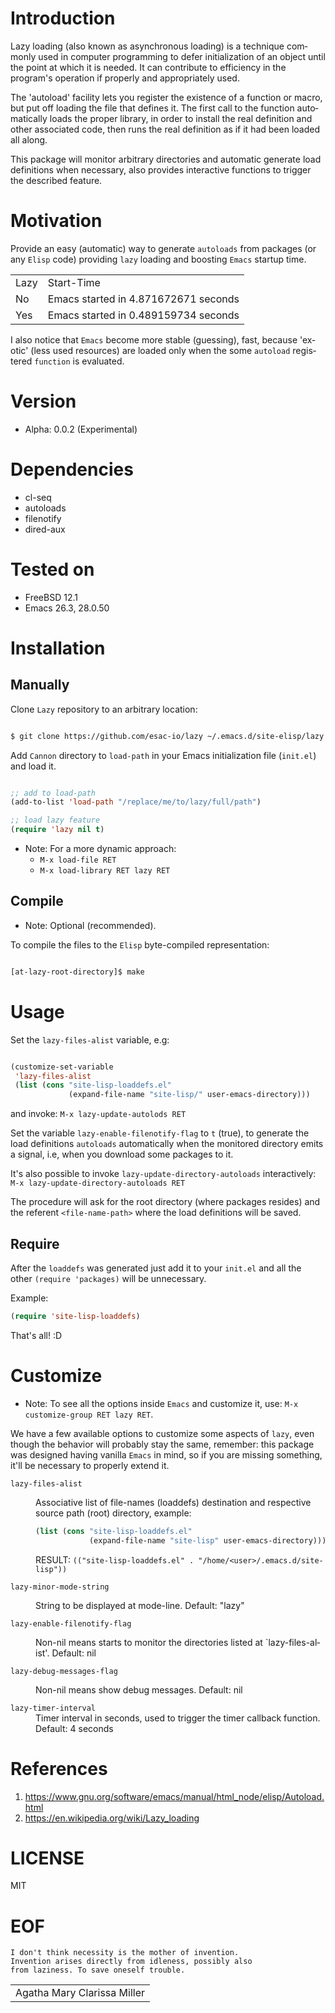 #+AUTHOR: esac
#+EMAIL: esac-io@tutanota.com
#+KEYWORDS: readme, emacs, elisp, autoloads, elisp, package
#+LANGUAGE: en
#+PROPERTY: header-args :tangle no

* Introduction

  Lazy loading (also known as asynchronous loading) is a technique
  commonly used in computer programming to defer initialization of an object
  until the point at which it is needed. It can contribute to efficiency
  in the program's operation if properly and appropriately used.

  The 'autoload' facility lets you register the existence of a function or
  macro, but put off loading the file that defines it.
  The first call to the function automatically loads the proper
  library, in order to install the real definition and other
  associated code, then runs the real definition as if it had
  been loaded all along.

  This package will monitor arbitrary directories and
  automatic generate load definitions when necessary,
  also provides interactive functions to trigger the
  described feature.

* Motivation

  Provide an easy (automatic) way to generate =autoloads= from
  packages (or any =Elisp= code) providing =lazy= loading
  and boosting =Emacs= startup time.

  | Lazy | Start-Time                           |
  | No   | Emacs started in 4.871672671 seconds |
  | Yes  | Emacs started in 0.489159734 seconds |

  I also notice that =Emacs= become more stable (guessing), fast,
  because 'exotic' (less used resources) are loaded only when the
  some =autoload= registered =function= is evaluated.

* Version

  - Alpha: 0.0.2 (Experimental)

* Dependencies

  - cl-seq
  - autoloads
  - filenotify
  - dired-aux

* Tested on

  - FreeBSD 12.1
  - Emacs 26.3, 28.0.50

* Installation
** Manually

   Clone =Lazy= repository to an arbitrary location:

   #+BEGIN_SRC sh

   $ git clone https://github.com/esac-io/lazy ~/.emacs.d/site-elisp/lazy

   #+END_SRC

   Add =Cannon= directory to =load-path= in your
   Emacs initialization file (~init.el~) and load it.

   #+BEGIN_SRC emacs-lisp

   ;; add to load-path
   (add-to-list 'load-path "/replace/me/to/lazy/full/path")

   ;; load lazy feature
   (require 'lazy nil t)

   #+END_SRC

   - Note: For a more dynamic approach:
     - =M-x load-file RET=
     - =M-x load-library RET lazy RET=

** Compile

   * Note: Optional (recommended).

   To compile the files to the =Elisp= byte-compiled representation:

   #+BEGIN_SRC sh

   [at-lazy-root-directory]$ make

   #+END_SRC

* Usage

  Set the =lazy-files-alist= variable, e.g:

  #+BEGIN_SRC emacs-lisp

  (customize-set-variable
   'lazy-files-alist
   (list (cons "site-lisp-loaddefs.el"
               (expand-file-name "site-lisp/" user-emacs-directory)))

  #+END_SRC

  and invoke: =M-x lazy-update-autolods RET=

  Set the variable =lazy-enable-filenotify-flag= to =t= (true), to
  generate the load definitions =autoloads= automatically when the
  monitored directory emits a signal, i.e, when you download some
  packages to it.

  It's also possible to invoke =lazy-update-directory-autoloads=
  interactively: =M-x lazy-update-directory-autoloads RET=

  The procedure will ask for the root directory (where packages
  resides) and the referent =<file-name-path>= where the
  load definitions will be saved.

** Require

   After the =loaddefs= was generated just add it to your =init.el=
   and all the other =(require 'packages)= will be unnecessary.

   Example:

   #+BEGIN_SRC emacs-lisp
   (require 'site-lisp-loaddefs)
   #+END_SRC

  That's all! :D

* Customize

  * Note: To see all the options inside =Emacs= and customize it,
    use: =M-x customize-group RET lazy RET=.

  We have a few available options to customize some aspects of =lazy=,
  even though the behavior will probably stay the same, remember:
  this package was designed having vanilla =Emacs= in mind, so if
  you are missing something, it'll be necessary to properly
  extend it.

  - =lazy-files-alist= :: Associative list of file-names (loaddefs)
    destination and respective source path (root) directory, example:

    #+BEGIN_SRC emacs-lisp
    (list (cons "site-lisp-loaddefs.el"
                (expand-file-name "site-lisp" user-emacs-directory)))
    #+END_SRC

    RESULT: =(("site-lisp-loaddefs.el" . "/home/<user>/.emacs.d/site-lisp"))=

  - =lazy-minor-mode-string= :: String to be displayed at mode-line.
    Default: "lazy"

  - =lazy-enable-filenotify-flag= :: Non-nil means starts to monitor
    the directories listed at `lazy-files-alist'.
    Default: nil

  - =lazy-debug-messages-flag= :: Non-nil means show debug messages.
    Default: nil

  - =lazy-timer-interval= :: Timer interval in seconds, used to
    trigger the timer callback function.
    Default: 4 seconds

* References

  1. https://www.gnu.org/software/emacs/manual/html_node/elisp/Autoload.html
  2. https://en.wikipedia.org/wiki/Lazy_loading

* LICENSE
  MIT
* EOF

  #+BEGIN_SRC
  I don't think necessity is the mother of invention.
  Invention arises directly from idleness, possibly also
  from laziness. To save oneself trouble.
  #+END_SRC
  | Agatha Mary Clarissa Miller |
